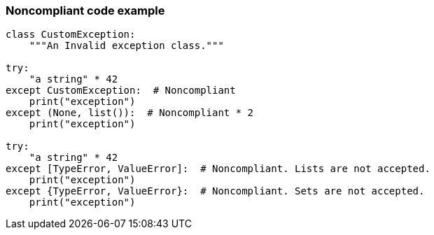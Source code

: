=== Noncompliant code example

[source,text]
----
class CustomException:
    """An Invalid exception class."""

try:
    "a string" * 42
except CustomException:  # Noncompliant
    print("exception")
except (None, list()):  # Noncompliant * 2
    print("exception")

try:
    "a string" * 42
except [TypeError, ValueError]:  # Noncompliant. Lists are not accepted.
    print("exception")
except {TypeError, ValueError}:  # Noncompliant. Sets are not accepted.
    print("exception")
----
